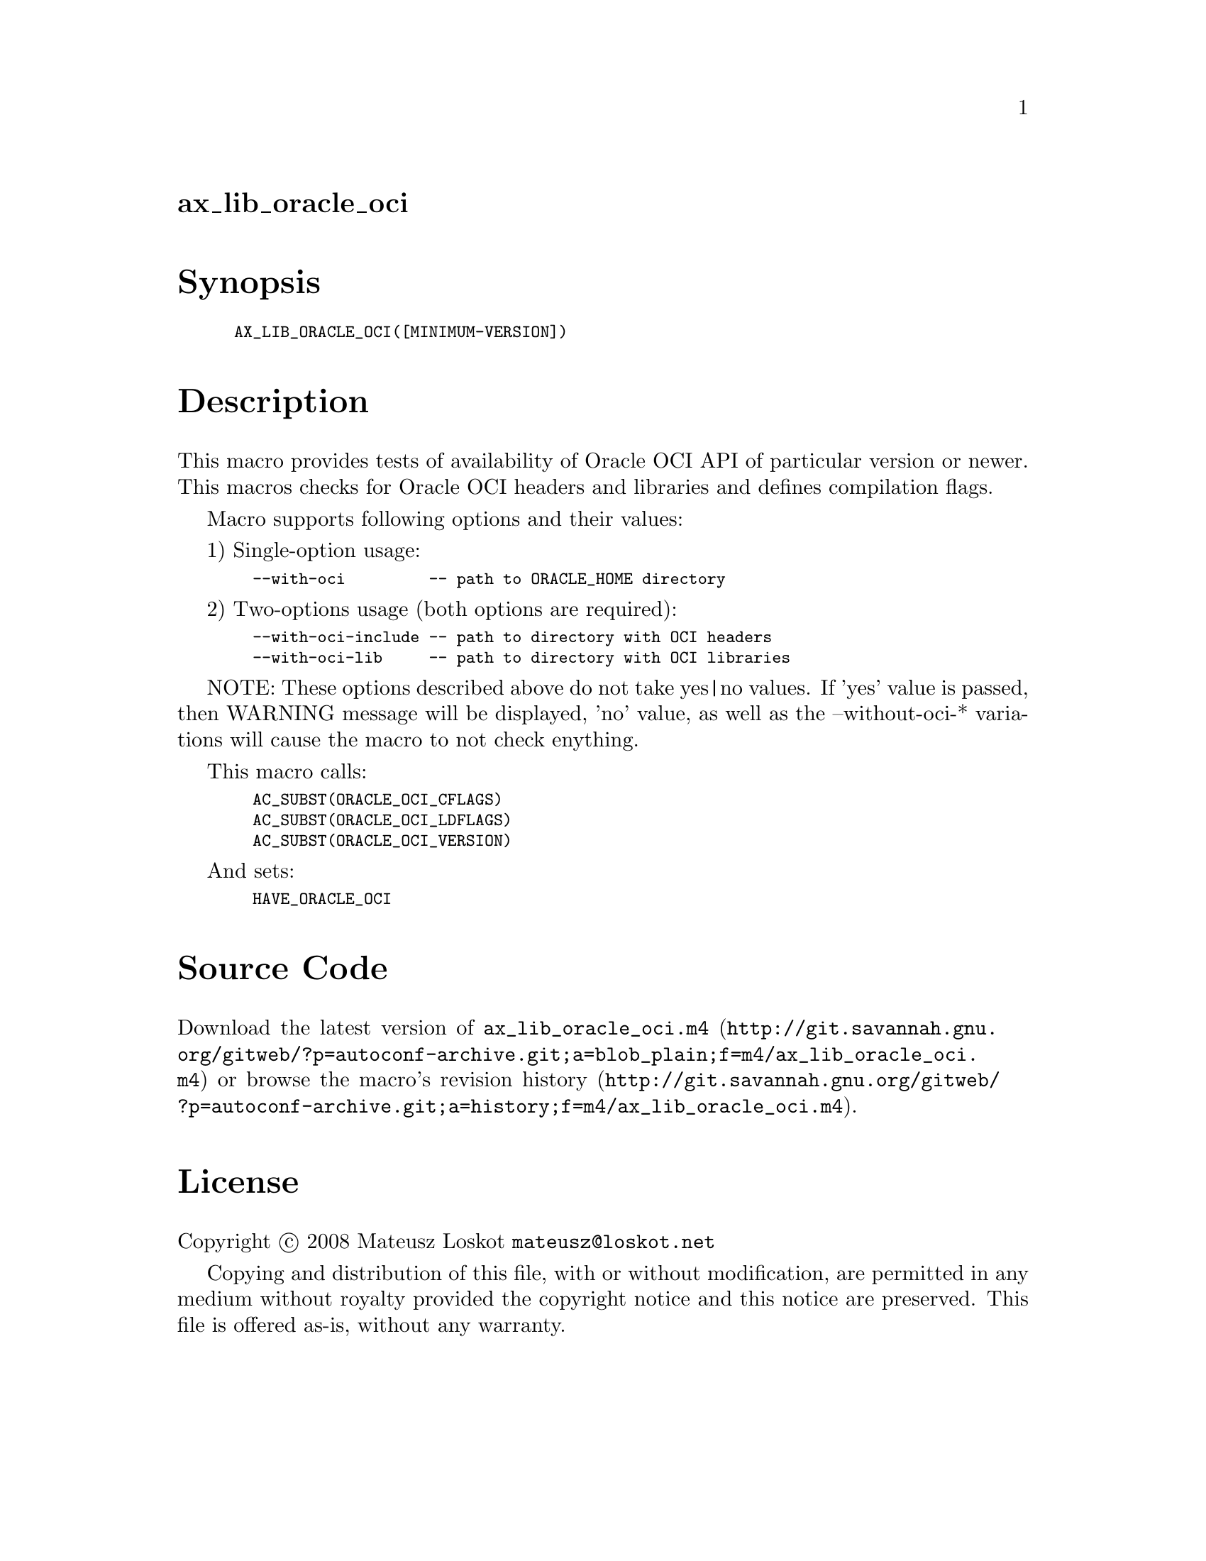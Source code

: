 @node ax_lib_oracle_oci
@unnumberedsec ax_lib_oracle_oci

@majorheading Synopsis

@smallexample
AX_LIB_ORACLE_OCI([MINIMUM-VERSION])
@end smallexample

@majorheading Description

This macro provides tests of availability of Oracle OCI API of
particular version or newer. This macros checks for Oracle OCI headers
and libraries and defines compilation flags.

Macro supports following options and their values:

1) Single-option usage:

@smallexample
  --with-oci         -- path to ORACLE_HOME directory
@end smallexample

2) Two-options usage (both options are required):

@smallexample
  --with-oci-include -- path to directory with OCI headers
  --with-oci-lib     -- path to directory with OCI libraries
@end smallexample

NOTE: These options described above do not take yes|no values. If 'yes'
value is passed, then WARNING message will be displayed, 'no' value, as
well as the --without-oci-* variations will cause the macro to not check
enything.

This macro calls:

@smallexample
  AC_SUBST(ORACLE_OCI_CFLAGS)
  AC_SUBST(ORACLE_OCI_LDFLAGS)
  AC_SUBST(ORACLE_OCI_VERSION)
@end smallexample

And sets:

@smallexample
  HAVE_ORACLE_OCI
@end smallexample

@majorheading Source Code

Download the
@uref{http://git.savannah.gnu.org/gitweb/?p=autoconf-archive.git;a=blob_plain;f=m4/ax_lib_oracle_oci.m4,latest
version of @file{ax_lib_oracle_oci.m4}} or browse
@uref{http://git.savannah.gnu.org/gitweb/?p=autoconf-archive.git;a=history;f=m4/ax_lib_oracle_oci.m4,the
macro's revision history}.

@majorheading License

@w{Copyright @copyright{} 2008 Mateusz Loskot @email{mateusz@@loskot.net}}

Copying and distribution of this file, with or without modification, are
permitted in any medium without royalty provided the copyright notice
and this notice are preserved. This file is offered as-is, without any
warranty.
